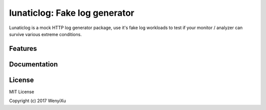 .. lunaticlog documentation master file, created by
   sphinx-quickstart on Mon May  8 15:31:55 2017.
   You can adapt this file completely to your liking, but it should at least
   contain the root `toctree` directive.

lunaticlog: Fake log generator
==============================

Lunaticlog is a mock HTTP log generator package, use it's fake log workloads to test if your monitor / analyzer can survive various extreme conditions.

Features
--------

Documentation
-------------

License
-------
MIT License

Copyright (c) 2017 WenyiXu

.. _`MIT`: https://github.com/xuwenyihust/lunaticlog/blob/master/LICENSE



